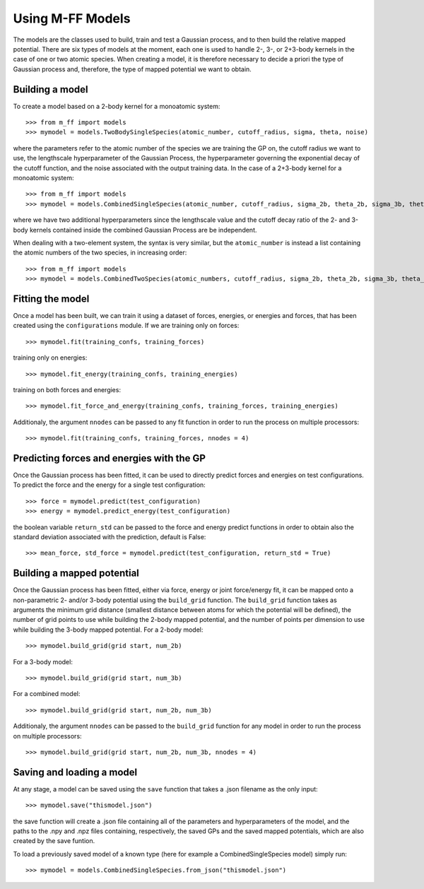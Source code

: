 ..  _model:

Using M-FF Models
=================

The models are the classes used to build, train and test a Gaussian process, and to then build the relative mapped potential.
There are six types of models at the moment, each one is used to handle 2-, 3-, or 2+3-body kernels in the case of one or two atomic species.
When creating a model, it is therefore necessary to decide a priori the type of Gaussian process and, therefore, the type of mapped potential we want to obtain.


..  _model_build:

Building a model
----------------
To create a model based on a 2-body kernel for a monoatomic system::

>>> from m_ff import models
>>> mymodel = models.TwoBodySingleSpecies(atomic_number, cutoff_radius, sigma, theta, noise)

where the parameters refer to the atomic number of the species we are training the GP on, the cutoff radius we want to use, the lengthscale hyperparameter of the Gaussian Process, the hyperparameter governing the exponential decay of the cutoff function, and the noise associated with the output training data.
In the case of a 2+3-body kernel for a monoatomic system::

>>> from m_ff import models
>>> mymodel = models.CombinedSingleSpecies(atomic_number, cutoff_radius, sigma_2b, theta_2b, sigma_3b, theta_3b, noise)

where we have two additional hyperparameters since the lengthscale value and the cutoff decay ratio of the 2- and 3-body kernels contained inside the combined Gaussian Process are be independent.

When dealing with a two-element system, the syntax is very similar, but the ``atomic_number`` is instead a list containing the atomic numbers of the two species, in increasing order::

>>> from m_ff import models
>>> mymodel = models.CombinedTwoSpecies(atomic_numbers, cutoff_radius, sigma_2b, theta_2b, sigma_3b, theta_3b, noise)


..  _model_fit:

Fitting the model
-----------------
Once a model has been built, we can train it using a dataset of forces, energies, or energies and forces, that has been created using the ``configurations`` module. If we are training only on forces::

>>> mymodel.fit(training_confs, training_forces)

training only on energies::

>>> mymodel.fit_energy(training_confs, training_energies)

training on both forces and energies::

>>> mymodel.fit_force_and_energy(training_confs, training_forces, training_energies)

Additionaly, the argument ``nnodes`` can be passed to any fit function in order to run the process on multiple processors::

>>> mymodel.fit(training_confs, training_forces, nnodes = 4)

.. _model_predict:

Predicting forces and energies with the GP
------------------------------------------
Once the Gaussian process has been fitted, it can be used to directly predict forces and energies on test configurations. To predict the force and the energy for a single test configuration::

>>> force = mymodel.predict(test_configuration)
>>> energy = mymodel.predict_energy(test_configuration)

the boolean variable ``return_std`` can be passed to the force and energy predict functions in order to obtain also the standard deviation associated with the prediction, default is False::

>>> mean_force, std_force = mymodel.predict(test_configuration, return_std = True)

.. _model_map:

Building a mapped potential
---------------------------
Once the Gaussian process has been fitted, either via force, energy or joint force/energy fit, it can be mapped onto a non-parametric 2- and/or 3-body potential using the ``build_grid`` function. The ``build_grid`` function takes as arguments the minimum grid distance (smallest distance between atoms for which the potential will be defined), the number of grid points to use while building the 2-body mapped potential, and the number of points per dimension to use while building the 3-body mapped potential. 
For a 2-body model::

>>> mymodel.build_grid(grid start, num_2b)

For a 3-body model::

>>> mymodel.build_grid(grid start, num_3b)

For a combined model::

>>> mymodel.build_grid(grid start, num_2b, num_3b)

Additionaly, the argument ``nnodes`` can be passed to the ``build_grid`` function for any model in order to run the process on multiple processors::

>>> mymodel.build_grid(grid start, num_2b, num_3b, nnodes = 4)

.. _model_save:

Saving and loading a model
--------------------------
At any stage, a model can be saved using the ``save`` function that takes a .json filename as the only input::

>>> mymodel.save("thismodel.json")

the save function will create a .json file containing all of the parameters and hyperparameters of the model, and the paths to the .npy and .npz files containing, respectively, the saved GPs and the saved mapped potentials, which are also created by the save funtion.

To load a previously saved model of a known type (here for example a CombinedSingleSpecies model) simply run::

>>> mymodel = models.CombinedSingleSpecies.from_json("thismodel.json")


.. Model's complete reference
.. ==========================
..
..
.. .. automodule:: models.twobody
..    :members:
..
.. .. automodule:: models.threebody
..    :members:
..
.. .. automodule:: models.combined
..    :members:
